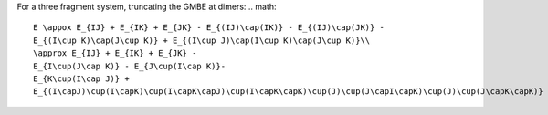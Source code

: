 
For a three fragment system, truncating the GMBE at dimers: 
.. math::
    E \appox E_{IJ} + E_{IK} + E_{JK} - E_{(IJ)\cap(IK)} - E_{(IJ)\cap(JK)} - 
    E_{(I\cup K)\cap(J\cup K)} + E_{(I\cup J)\cap(I\cup K)\cap(J\cup K)}\\
    \approx E_{IJ} + E_{IK} + E_{JK} - 
    E_{I\cup(J\cap K)} - E_{J\cup(I\cap K)}- 
    E_{K\cup(I\cap J)} + 
    E_{(I\capJ)\cup(I\capK)\cup(I\capK\capJ)\cup(I\capK\capK)\cup(J)\cup(J\capI\capK)\cup(J)\cup(J\capK\capK)}